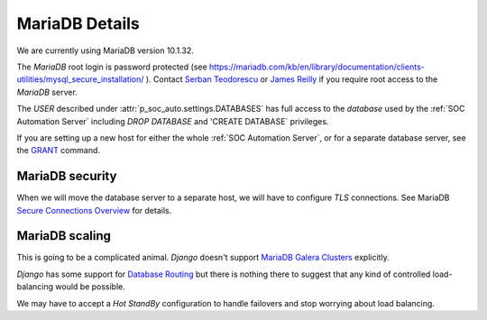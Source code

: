 MariaDB Details
===============

We are currently using MariaDB version 10.1.32.

The `MariaDB` root login is password protected (see
`<https://mariadb.com/kb/en/library/documentation/clients-utilities/mysql_secure_installation/>`_
). Contact `Serban Teodorescu <mailto:serban.teodorescu@phsa.ca>`_ or `James Reilly
<mailto:james.reilly@phsa.ca>`_ if you require root access to the `MariaDB` server.

The `USER` described under :attr:`p_soc_auto.settings.DATABASES` has full access
to the `database` used by the :ref:`SOC Automation Server` including `DROP
DATABASE` and 'CREATE DATABASE` privileges.

If you are setting up a new host for either the whole :ref:`SOC Automation Server`,
or for a separate database server, see the `GRANT
<https://mariadb.com/kb/en/library/documentation/sql-statements-structure/sql-statements/account-management-sql-commands/grant/>`_
command.

MariaDB security
----------------

When we will move the database server to a separate host, we will have to configure
`TLS` connections. See MariaDB `Secure Connections Overview
<https://mariadb.com/kb/en/library/documentation/mariadb-administration/user-server-security/securing-mariadb/securing-mariadb-encryption/data-in-transit-encryption/secure-connections-overview/>`_
for details.

MariaDB scaling
---------------

This is going to be a complicated animal. `Django` doesn't support `MariaDB
Galera Clusters
<https://mariadb.com/kb/en/library/documentation/replication/galera-cluster/configuring-mariadb-galera-cluster/>`_
explicitly.

`Django` has some support for `Database Routing
<https://docs.djangoproject.com/en/2.2/topics/db/multi-db/#database-routers>`_ but
there is nothing there to suggest that any kind of controlled load-balancing would
be possible.

We may have to accept a `Hot StandBy` configuration to handle failovers and stop
worrying about load balancing.  